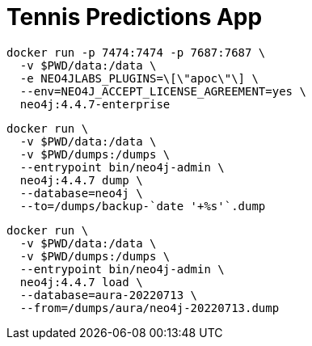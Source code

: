 = Tennis Predictions App

[source, bash]
----
docker run -p 7474:7474 -p 7687:7687 \
  -v $PWD/data:/data \
  -e NEO4JLABS_PLUGINS=\[\"apoc\"\] \
  --env=NEO4J_ACCEPT_LICENSE_AGREEMENT=yes \
  neo4j:4.4.7-enterprise
----

[source, bash]
----
docker run \
  -v $PWD/data:/data \
  -v $PWD/dumps:/dumps \
  --entrypoint bin/neo4j-admin \
  neo4j:4.4.7 dump \
  --database=neo4j \
  --to=/dumps/backup-`date '+%s'`.dump
----

[source, bash]
----
docker run \
  -v $PWD/data:/data \
  -v $PWD/dumps:/dumps \
  --entrypoint bin/neo4j-admin \
  neo4j:4.4.7 load \
  --database=aura-20220713 \
  --from=/dumps/aura/neo4j-20220713.dump
----